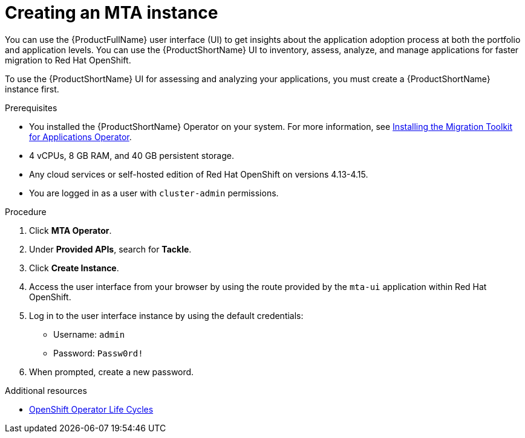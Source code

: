 :_newdoc-version: 2.18.5
:_template-generated: 2025-08-01
:_mod-docs-content-type: PROCEDURE

[id="creating-mta-instance_{context}"]
= Creating an MTA instance

[role="_abstract"]
You can use the {ProductFullName} user interface (UI) to get insights about the application adoption process at both the portfolio and application levels. You can use the {ProductShortName} UI to inventory, assess, analyze, and manage applications for faster migration to Red Hat OpenShift.

To use the {ProductShortName} UI for assessing and analyzing your applications, you must create a {ProductShortName} instance first.

.Prerequisites

* You installed the {ProductShortName} Operator on your system. For more information, see xref:installing-mta-operator_installing-mta-ui[Installing the Migration Toolkit for Applications Operator].
* 4 vCPUs, 8 GB RAM, and 40 GB persistent storage.
* Any cloud services or self-hosted edition of Red Hat OpenShift on versions 4.13-4.15.
* You are logged in as a user with `cluster-admin` permissions.


.Procedure
. Click *MTA Operator*.
. Under *Provided APIs*, search for *Tackle*.
. Click *Create Instance*.
. Access the user interface from your browser by using the route provided by the `mta-ui` application within Red Hat OpenShift.
. Log in to the user interface instance by using the default credentials:
** Username: `admin`
** Password: `Passw0rd!`
. When prompted, create a new password.


[role="_additional-resources"]
.Additional resources
* link:https://access.redhat.com/support/policy/updates/openshift_operators[OpenShift Operator Life Cycles]

